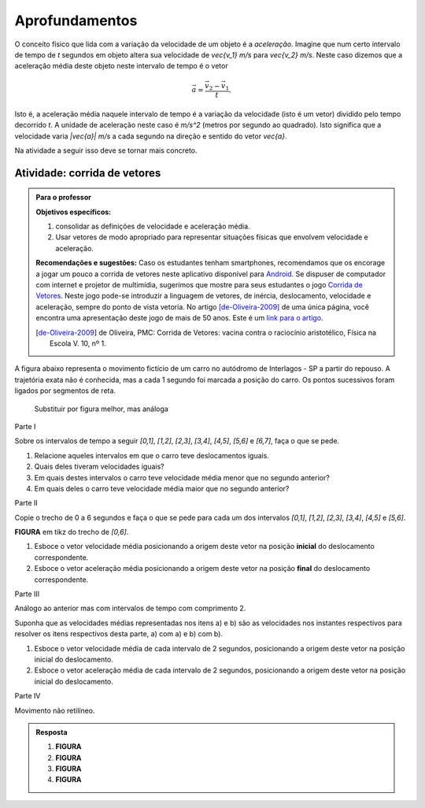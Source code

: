 .. _sec-vetores-aprofundamentos:

***************
Aprofundamentos
***************

O conceito físico que lida com a variação da velocidade de um objeto é a *aceleração*. Imagine que num certo intervalo de tempo de `t` segundos em objeto altera sua velocidade de `\vec{v_1}` `m/s` para `\vec{v_2}` `m/s`. Neste caso dizemos que a aceleração média deste objeto neste intervalo de tempo é o vetor 

.. math::
   
   \vec{a}=\dfrac{\vec{v_2} - \vec{v_1}}{t}.
   
Isto é, a aceleração média naquele intervalo de tempo é a variação da velocidade (isto é um vetor) dividido pelo tempo decorrido `t`. 
A unidade de aceleração neste caso é `m/s^2` (metros por segundo ao quadrado). Isto significa que a velocidade varia `|\vec{a}|` `m/s` a cada segundo na direção e sentido do vetor `\vec{a}`.

Na atividade a seguir isso deve se tornar mais concreto.

.. _ativ-corrida-de-vetores:

Atividade: corrida de vetores
-----------------------------


.. admonition:: Para o professor

   **Objetivos específicos:**
   
   #. consolidar as definições de velocidade e aceleração média.
   #. Usar vetores de modo apropriado para representar situações físicas que envolvem velocidade e aceleração.
   
   **Recomendações e sugestões:**
   Caso os estudantes tenham smartphones, recomendamos que os encorage a jogar um pouco a corrida de vetores neste aplicativo disponível para `Android <https://play.google.com/store/apps/details?id=zielanski.com.vectorrace&hl=pt>`_. Se dispuser de computador com internet e projetor de multimídia, sugerimos que mostre para seus estudantes o jogo `Corrida de Vetores <http://www.harmmade.com/vectorracer/#interlagos>`_. Neste jogo pode-se introduzir a linguagem de vetores, de inércia, deslocamento, velocidade e aceleração, sempre do ponto de vista vetoria. No artigo [de-Oliveira-2009]_ de uma única página, você encontra uma apresentação deste jogo de mais de 50 anos. Este é um `link para o artigo <http://www.sbfisica.org.br/fne/Vol10/Num1/a08.pdf>`_.
   
   .. [de-Oliveira-2009] de Oliveira, PMC: Corrida de Vetores: vacina contra o raciocínio aristotélico, Física na Escola V. 10, nº 1.

A figura abaixo representa o movimento fictício de um carro no autódromo de Interlagos - SP a partir do repouso. A trajetória exata não é conhecida, mas a cada 1 segundo foi marcada a posição do carro. Os pontos sucessivos foram ligados por segmentos de reta. 

.. _fig-interlagos-corrida:

.. figure:: _resources/interlagos.png
   :width: 450pt
   
   Substituir por figura melhor, mas análoga

Parte I

Sobre os intervalos de tempo a seguir `[0,1]`, `[1,2]`, `[2,3]`, `[3,4]`, `[4,5]`, `[5,6]` e `[6,7]`, faça o que se pede.

#. Relacione aqueles intervalos em que o carro teve deslocamentos iguais.
#. Quais deles tiveram velocidades iguais?
#. Em quais destes intervalos o carro teve velocidade média menor que no segundo anterior?
#. Em quais deles o carro teve velocidade média maior que no segundo anterior?

Parte II

Copie o trecho de 0 a 6 segundos e faça o que se pede para cada um dos intervalos `[0,1]`, `[1,2]`, `[2,3]`, `[3,4]`, `[4,5]` e `[5,6]`.

**FIGURA** em tikz do trecho de `[0,6]`.

#. Esboce o vetor velocidade média posicionando a origem deste vetor na posição **inicial** do deslocamento correspondente.
#. Esboce o vetor aceleração média posicionando a origem deste vetor na posição **final** do deslocamento correspondente.

Parte III

Análogo ao anterior mas com intervalos de tempo com comprimento 2.

Suponha que as velocidades médias representadas nos itens a) e b) são as velocidades nos instantes respectivos para resolver os itens respectivos desta parte, a) com a)  e b) com b).

#. Esboce o vetor velocidade média de cada intervalo de 2 segundos, posicionando a origem deste vetor na posição inicial do deslocamento.
#. Esboce o vetor aceleração média de cada intervalo de 2 segundos, posicionando a origem deste vetor na posição inicial do deslocamento.


Parte IV

Movimento não retilíneo.

.. admonition:: Resposta 
   
   #. **FIGURA**
   #. **FIGURA**
   #. **FIGURA**
   #. **FIGURA**
   
